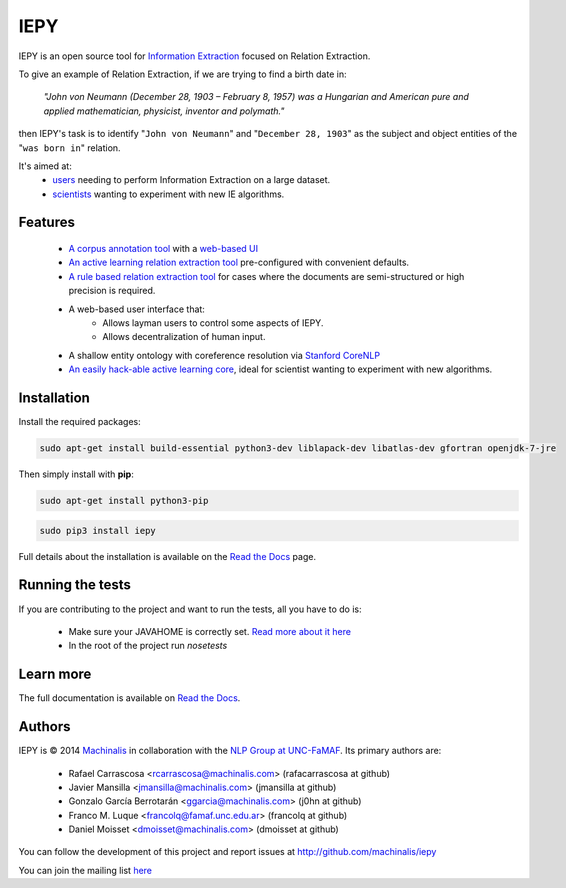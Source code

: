 IEPY
====

IEPY is an open source tool for
`Information Extraction <http://en.wikipedia.org/wiki/Information_extraction>`_
focused on Relation Extraction.

To give an example of Relation Extraction, if we are trying to find a
birth date in:

    `"John von Neumann (December 28, 1903 – February 8, 1957) was a Hungarian and
    American pure and applied mathematician, physicist, inventor and polymath."`

then IEPY's task is to identify "``John von Neumann``" and
"``December 28, 1903``" as the subject and object entities of the "``was born in``"
relation.

It's aimed at:
    - `users <http://iepy.readthedocs.org/en/latest/active_learning_tutorial.html>`_
      needing to perform Information Extraction on a large dataset.
    - `scientists <http://iepy.readthedocs.org/en/latest/how_to_hack.html>`_
      wanting to experiment with new IE algorithms.

Features
--------

    - `A corpus annotation tool <http://iepy.readthedocs.org/en/latest/corpus_labeling.html>`_
      with a `web-based UI <http://iepy.readthedocs.org/en/latest/corpus_labeling.html#document-based-labeling>`_
    - `An active learning relation extraction tool <http://iepy.readthedocs.org/en/latest/active_learning_tutorial.html>`_
      pre-configured with convenient defaults.
    - `A rule based relation extraction tool <http://iepy.readthedocs.org/en/latest/rules_tutorial.html>`_
      for cases where the documents are semi-structured or high precision is required.
    - A web-based user interface that:
        - Allows layman users to control some aspects of IEPY.
        - Allows decentralization of human input.
    - A shallow entity ontology with coreference resolution via `Stanford CoreNLP <http://nlp.stanford.edu/software/corenlp.shtml>`_
    - `An easily hack-able active learning core <http://iepy.readthedocs.org/en/latest/how_to_hack.html>`_,
      ideal for scientist wanting to experiment with new algorithms.

Installation
------------

Install the required packages:

.. code-block:: bash

    sudo apt-get install build-essential python3-dev liblapack-dev libatlas-dev gfortran openjdk-7-jre

Then simply install with **pip**:

.. code-block:: bash

    sudo apt-get install python3-pip

.. code-block:: bash

    sudo pip3 install iepy

Full details about the installation is available on the
`Read the Docs <http://iepy.readthedocs.org/en/latest/installation.html>`__ page.

Running the tests
-----------------

If you are contributing to the project and want to run the tests, all you have to do is:

    - Make sure your JAVAHOME is correctly set. `Read more about it here <http://iepy.readthedocs.io/en/latest/installation.html#install-iepy-package>`_
    - In the root of the project run `nosetests`

Learn more
----------

The full documentation is available on `Read the Docs <http://iepy.readthedocs.org/en/latest/>`__.


Authors
-------

IEPY is © 2014 `Machinalis <http://www.machinalis.com/>`_ in collaboration
with the `NLP Group at UNC-FaMAF <http://pln.famaf.unc.edu.ar/>`_. Its primary
authors are:

 * Rafael Carrascosa <rcarrascosa@machinalis.com> (rafacarrascosa at github)
 * Javier Mansilla <jmansilla@machinalis.com> (jmansilla at github)
 * Gonzalo García Berrotarán <ggarcia@machinalis.com> (j0hn at github)
 * Franco M. Luque <francolq@famaf.unc.edu.ar> (francolq at github)
 * Daniel Moisset <dmoisset@machinalis.com> (dmoisset at github)

You can follow the development of this project and report issues at
http://github.com/machinalis/iepy

You can join the mailing list `here <https://groups.google.com/forum/?hl=es-419#%21forum/iepy>`__
